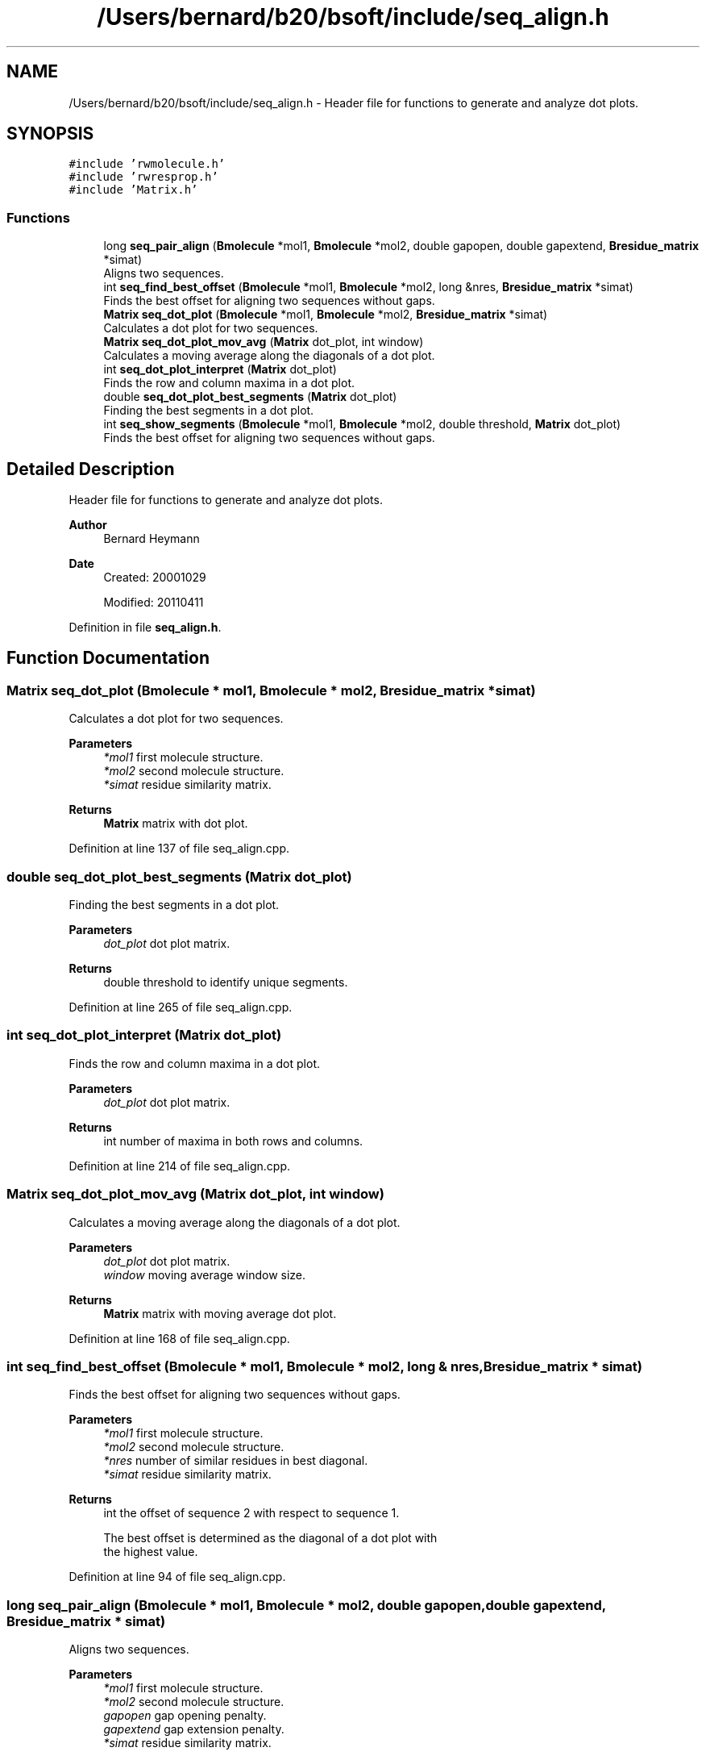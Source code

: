 .TH "/Users/bernard/b20/bsoft/include/seq_align.h" 3 "Wed Sep 1 2021" "Version 2.1.0" "Bsoft" \" -*- nroff -*-
.ad l
.nh
.SH NAME
/Users/bernard/b20/bsoft/include/seq_align.h \- Header file for functions to generate and analyze dot plots\&.  

.SH SYNOPSIS
.br
.PP
\fC#include 'rwmolecule\&.h'\fP
.br
\fC#include 'rwresprop\&.h'\fP
.br
\fC#include 'Matrix\&.h'\fP
.br

.SS "Functions"

.in +1c
.ti -1c
.RI "long \fBseq_pair_align\fP (\fBBmolecule\fP *mol1, \fBBmolecule\fP *mol2, double gapopen, double gapextend, \fBBresidue_matrix\fP *simat)"
.br
.RI "Aligns two sequences\&. "
.ti -1c
.RI "int \fBseq_find_best_offset\fP (\fBBmolecule\fP *mol1, \fBBmolecule\fP *mol2, long &nres, \fBBresidue_matrix\fP *simat)"
.br
.RI "Finds the best offset for aligning two sequences without gaps\&. "
.ti -1c
.RI "\fBMatrix\fP \fBseq_dot_plot\fP (\fBBmolecule\fP *mol1, \fBBmolecule\fP *mol2, \fBBresidue_matrix\fP *simat)"
.br
.RI "Calculates a dot plot for two sequences\&. "
.ti -1c
.RI "\fBMatrix\fP \fBseq_dot_plot_mov_avg\fP (\fBMatrix\fP dot_plot, int window)"
.br
.RI "Calculates a moving average along the diagonals of a dot plot\&. "
.ti -1c
.RI "int \fBseq_dot_plot_interpret\fP (\fBMatrix\fP dot_plot)"
.br
.RI "Finds the row and column maxima in a dot plot\&. "
.ti -1c
.RI "double \fBseq_dot_plot_best_segments\fP (\fBMatrix\fP dot_plot)"
.br
.RI "Finding the best segments in a dot plot\&. "
.ti -1c
.RI "int \fBseq_show_segments\fP (\fBBmolecule\fP *mol1, \fBBmolecule\fP *mol2, double threshold, \fBMatrix\fP dot_plot)"
.br
.RI "Finds the best offset for aligning two sequences without gaps\&. "
.in -1c
.SH "Detailed Description"
.PP 
Header file for functions to generate and analyze dot plots\&. 


.PP
\fBAuthor\fP
.RS 4
Bernard Heymann 
.RE
.PP
\fBDate\fP
.RS 4
Created: 20001029 
.PP
Modified: 20110411 
.RE
.PP

.PP
Definition in file \fBseq_align\&.h\fP\&.
.SH "Function Documentation"
.PP 
.SS "\fBMatrix\fP seq_dot_plot (\fBBmolecule\fP * mol1, \fBBmolecule\fP * mol2, \fBBresidue_matrix\fP * simat)"

.PP
Calculates a dot plot for two sequences\&. 
.PP
\fBParameters\fP
.RS 4
\fI*mol1\fP first molecule structure\&. 
.br
\fI*mol2\fP second molecule structure\&. 
.br
\fI*simat\fP residue similarity matrix\&. 
.RE
.PP
\fBReturns\fP
.RS 4
\fBMatrix\fP matrix with dot plot\&. 
.RE
.PP

.PP
Definition at line 137 of file seq_align\&.cpp\&.
.SS "double seq_dot_plot_best_segments (\fBMatrix\fP dot_plot)"

.PP
Finding the best segments in a dot plot\&. 
.PP
\fBParameters\fP
.RS 4
\fIdot_plot\fP dot plot matrix\&. 
.RE
.PP
\fBReturns\fP
.RS 4
double threshold to identify unique segments\&. 
.RE
.PP

.PP
Definition at line 265 of file seq_align\&.cpp\&.
.SS "int seq_dot_plot_interpret (\fBMatrix\fP dot_plot)"

.PP
Finds the row and column maxima in a dot plot\&. 
.PP
\fBParameters\fP
.RS 4
\fIdot_plot\fP dot plot matrix\&. 
.RE
.PP
\fBReturns\fP
.RS 4
int number of maxima in both rows and columns\&. 
.RE
.PP

.PP
Definition at line 214 of file seq_align\&.cpp\&.
.SS "\fBMatrix\fP seq_dot_plot_mov_avg (\fBMatrix\fP dot_plot, int window)"

.PP
Calculates a moving average along the diagonals of a dot plot\&. 
.PP
\fBParameters\fP
.RS 4
\fIdot_plot\fP dot plot matrix\&. 
.br
\fIwindow\fP moving average window size\&. 
.RE
.PP
\fBReturns\fP
.RS 4
\fBMatrix\fP matrix with moving average dot plot\&. 
.RE
.PP

.PP
Definition at line 168 of file seq_align\&.cpp\&.
.SS "int seq_find_best_offset (\fBBmolecule\fP * mol1, \fBBmolecule\fP * mol2, long & nres, \fBBresidue_matrix\fP * simat)"

.PP
Finds the best offset for aligning two sequences without gaps\&. 
.PP
\fBParameters\fP
.RS 4
\fI*mol1\fP first molecule structure\&. 
.br
\fI*mol2\fP second molecule structure\&. 
.br
\fI*nres\fP number of similar residues in best diagonal\&. 
.br
\fI*simat\fP residue similarity matrix\&. 
.RE
.PP
\fBReturns\fP
.RS 4
int the offset of sequence 2 with respect to sequence 1\&. 
.PP
.nf
The best offset is determined as the diagonal of a dot plot with
the highest value.

.fi
.PP
 
.RE
.PP

.PP
Definition at line 94 of file seq_align\&.cpp\&.
.SS "long seq_pair_align (\fBBmolecule\fP * mol1, \fBBmolecule\fP * mol2, double gapopen, double gapextend, \fBBresidue_matrix\fP * simat)"

.PP
Aligns two sequences\&. 
.PP
\fBParameters\fP
.RS 4
\fI*mol1\fP first molecule structure\&. 
.br
\fI*mol2\fP second molecule structure\&. 
.br
\fIgapopen\fP gap opening penalty\&. 
.br
\fIgapextend\fP gap extension penalty\&. 
.br
\fI*simat\fP residue similarity matrix\&. 
.RE
.PP
\fBReturns\fP
.RS 4
long length of the aligned sequences\&. 
.PP
.nf
Two sequences are aligned and returned in the sequence strings
of the molecule structures.

.fi
.PP
 
.RE
.PP

.PP
Definition at line 34 of file seq_align\&.cpp\&.
.SS "int seq_show_segments (\fBBmolecule\fP * mol1, \fBBmolecule\fP * mol2, double threshold, \fBMatrix\fP dot_plot)"

.PP
Finds the best offset for aligning two sequences without gaps\&. 
.PP
\fBParameters\fP
.RS 4
\fI*mol1\fP first molecule structure\&. 
.br
\fI*mol2\fP second molecule structure\&. 
.br
\fIthreshold\fP threshold to identify segments\&. 
.br
\fIdot_plot\fP dot plot\&. 
.RE
.PP
\fBReturns\fP
.RS 4
int the offset of sequence 2 with respect to sequence 1\&. 
.PP
.nf
The best offset is determined as the diagonal of a dot plot with
the highest value.

.fi
.PP
 
.RE
.PP

.PP
Definition at line 324 of file seq_align\&.cpp\&.
.SH "Author"
.PP 
Generated automatically by Doxygen for Bsoft from the source code\&.

